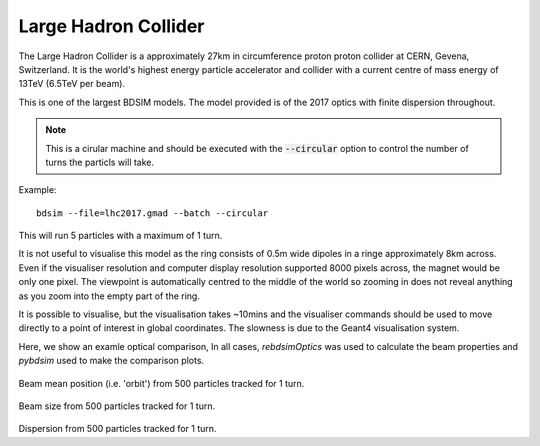 Large Hadron Collider
=====================

The Large Hadron Collider is a approximately 27km in circumference proton
proton collider at CERN, Gevena, Switzerland. It is the world's highest
energy particle accelerator and collider with a current centre of mass
energy of 13TeV (6.5TeV per beam).

This is one of the largest BDSIM models. The model provided is of the 2017
optics with finite dispersion throughout.

.. note:: This is a cirular machine and should be executed with the
	  :code:`--circular` option to control the number of turns the
	  particls will take.

Example::

  bdsim --file=lhc2017.gmad --batch --circular

This will run 5 particles with a maximum of 1 turn.

It is not useful to visualise
this model as the ring consists of 0.5m wide dipoles in a ringe approximately
8km across. Even if the visualiser resolution and computer display resolution
supported 8000 pixels across, the magnet would be only one pixel. The
viewpoint is automatically centred to the middle of the world so zooming
in does not reveal anything as you zoom into the empty part of the ring.

It is possible to visualise, but the visualisation takes ~10mins and
the visualiser commands should be used to move directly to a point of interest
in global coordinates. The slowness is due to the Geant4 visualisation
system.

Here, we show an examle optical comparison, In all cases, `rebdsimOptics` was
used to calculate the beam properties and `pybdsim` used to make the comparison plots.

.. figure:: lhc2017-mean.png
	    :width: 100%
	    :align: center

Beam mean position (i.e. 'orbit') from 500 particles tracked for 1 turn.
		    
.. figure:: lhc2017-sigma.png
	    :width: 100%
	    :align: center

Beam size from 500 particles tracked for 1 turn.
		    
.. figure:: lhc2017-dispersion.png
	    :width: 100%
	    :align: center

Dispersion from 500 particles tracked for 1 turn.
